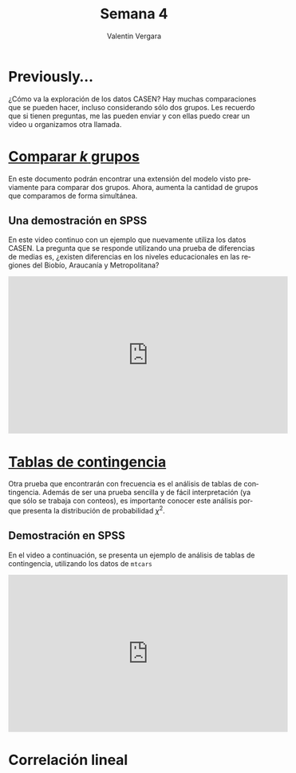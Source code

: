 
#+title: Semana 4
#+author: Valentin Vergara

#+OPTIONS: toc:nil num:nil date:nil html-postamble:nil
#+LANGUAGE: es

* Previously...
¿Cómo va la exploración de los datos CASEN? Hay muchas comparaciones que se pueden hacer, incluso considerando sólo dos grupos. Les recuerdo que si tienen preguntas, me las pueden enviar y con ellas puedo crear un video u organizamos otra llamada.

* [[file:docs/week4-1.pdf][Comparar $k$ grupos]]
En este documento podrán encontrar una extensión del modelo visto previamente para comparar dos grupos. Ahora, aumenta la cantidad de grupos que comparamos de forma simultánea. 

** Una demostración en SPSS
En este video continuo con un ejemplo que nuevamente utiliza los datos CASEN. La pregunta que se responde utilizando una prueba de diferencias de medias es, ¿existen diferencias en los niveles educacionales en las regiones del Biobío, Araucanía y Metropolitana?


#+begin_export html
<iframe width="560" height="315" src="https://www.youtube.com/embed/ezxKzdwil8I" frameborder="0" allow="accelerometer; autoplay; encrypted-media; gyroscope; picture-in-picture" allowfullscreen></iframe>
#+end_export

* [[file:docs/week4-2.pdf][Tablas de contingencia]]
Otra prueba que encontrarán con frecuencia es el análisis de tablas de contingencia. Además de ser una prueba sencilla y de fácil interpretación (ya que sólo se trabaja con conteos), es importante conocer este análisis porque presenta la distribución de probabilidad $\chi^{2}$.
** Demostración en SPSS
En el video a continuación, se presenta un ejemplo de análisis de tablas de contingencia, utilizando los datos de =mtcars=
#+begin_export html
<iframe width="560" height="315" src="https://www.youtube.com/embed/K3dOHrXFFuA" frameborder="0" allow="accelerometer; autoplay; encrypted-media; gyroscope; picture-in-picture" allowfullscreen></iframe>
#+end_export

* Correlación lineal


